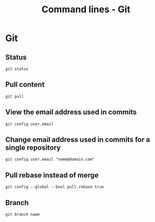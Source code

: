 #+TITLE: Command lines - Git

* Git

** Status
~git status~

** Pull content
~git pull~

** View the email address used in commits
~git config user.email~

** Change email address used in commits for a single repository
~git config user.email "name@domain.com"~

** Pull rebase instead of merge
~git config --global --bool pull.rebase true~

** Branch

~git branch name~

